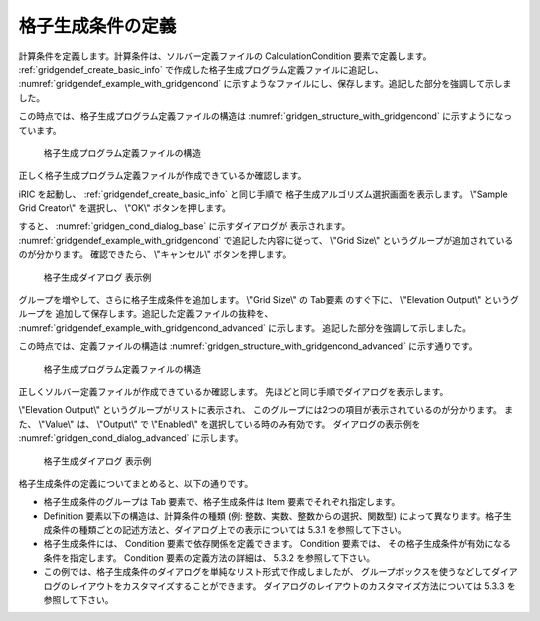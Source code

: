 .. _gridgendef_define_gridgencond:

格子生成条件の定義
-------------------

計算条件を定義します。計算条件は、ソルバー定義ファイルの
CalculationCondition 要素で定義します。 :ref:`gridgendef_create_basic_info`
で作成した格子生成プログラム定義ファイルに追記し、 :numref:`gridgendef_example_with_gridgencond`
に示すようなファイルにし、保存します。追記した部分を強調して示しました。

.. code-block:: xml
   :caption: 格子生成条件を追記した格子生成プログラム定義ファイルの例
   :name: gridgendef_example_with_gridgencond
   :linenos:
   :emphasize-lines: 11-18

   <?xml version="1.0" encoding="UTF-8"?>
   <GridGeneratorDefinition 
     name="samplecreator"
     caption="Sample Grid Creator"
     version="1.0"
     copyright="Example Company"
     executable="generator.exe"
     gridtype="structured2d"
   >
     <GridGeneratingCondition>
       <Tab name="size" caption="Grid Size">
         <Item name="imax" caption="IMax">
           <Definition valueType="integer" default="10" max="10000" min="1" />
         </Item>
         <Item name="jmax" caption="JMax">
           <Definition valueType="integer" default="10" max="10000" min="1" />
         </Item>
       </Tab>
     </GridGeneratingCondition>
   </GridGeneratorDefinition>

この時点では、格子生成プログラム定義ファイルの構造は
:numref:`gridgen_structure_with_gridgencond`
に示すようになっています。

.. _gridgen_structure_with_gridgencond:

.. figure:: images/gridgen_structure_with_gridgencond.png

   格子生成プログラム定義ファイルの構造

正しく格子生成プログラム定義ファイルが作成できているか確認します。

iRIC を起動し、 :ref:`gridgendef_create_basic_info` と同じ手順で
格子生成アルゴリズム選択画面を表示します。
\\"Sample Grid Creator\\" を選択し、 \\"OK\\" ボタンを押します。

すると、 :numref:`gridgen_cond_dialog_base` に示すダイアログが
表示されます。
:numref:`gridgendef_example_with_gridgencond` で追記した内容に従って、
\\"Grid Size\\" というグループが追加されているのが分かります。
確認できたら、 \\"キャンセル\\" ボタンを押します。

.. _gridgen_cond_dialog_base:

.. figure:: images/gridgen_cond_dialog_base.png

   格子生成ダイアログ 表示例

グループを増やして、さらに格子生成条件を追加します。
\\"Grid Size\\" の Tab要素 のすぐ下に、 \\"Elevation Output\\" というグループを
追加して保存します。追記した定義ファイルの抜粋を、
:numref:`gridgendef_example_with_gridgencond_advanced` に示します。
追記した部分を強調して示しました。

.. code-block:: xml
   :caption: 格子生成条件を追記した格子生成プログラム定義ファイルの例 (抜粋)
   :name: gridgendef_example_with_gridgencond_advanced
   :linenos:
   :emphasize-lines: 3-15

       (前略)
       </Tab>
       <Tab name="elevation" caption="Elevation Output">
         <Item name="elev_on" caption="Output">
           <Definition valueType="integer" default="0">
             <Enumeration caption="Enabled" value="1" />
             <Enumeration caption="Disabled" value="0" />
           </Definition>
         </Item>
         <Item name="elev_value" caption="Value">
           <Definition valueType="real" default="0">
             <Condition type="isEqual" target="elev_on" value="1" />
           </Definition>
         </Item>
       </Tab>
     </GridGeneratingCondition>
   </GridGeneratorDefinition>


この時点では、定義ファイルの構造は
:numref:`gridgen_structure_with_gridgencond_advanced` に示す通りです。

.. _gridgen_structure_with_gridgencond_advanced:

.. figure:: images/gridgen_structure_with_gridgencond_advanced.png

   格子生成プログラム定義ファイルの構造


正しくソルバー定義ファイルが作成できているか確認します。
先ほどと同じ手順でダイアログを表示します。

\\"Elevation Output\\" というグループがリストに表示され、
このグループには2つの項目が表示されているのが分かります。
また、 \\"Value\\" は、 \\"Output\\" で \\"Enabled\\" を選択している時のみ有効です。
ダイアログの表示例を :numref:`gridgen_cond_dialog_advanced` に示します。

.. _gridgen_cond_dialog_advanced:

.. figure:: images/gridgen_cond_dialog_advanced.png

   格子生成ダイアログ 表示例

格子生成条件の定義についてまとめると、以下の通りです。

- 格子生成条件のグループは Tab 要素で、格子生成条件は Item 要素でそれぞれ指定します。

- Definition 要素以下の構造は、計算条件の種類 (例: 整数、実数、整数からの選択、関数型)
  によって異なります。格子生成条件の種類ごとの記述方法と、ダイアログ上での表示については
  5.3.1 を参照して下さい。

- 格子生成条件には、 Condition 要素で依存関係を定義できます。 Condition 要素では、
  その格子生成条件が有効になる条件を指定します。 Condition 要素の定義方法の詳細は、
  5.3.2 を参照して下さい。

- この例では、格子生成条件のダイアログを単純なリスト形式で作成しましたが、
  グループボックスを使うなどしてダイアログのレイアウトをカスタマイズすることができます。
  ダイアログのレイアウトのカスタマイズ方法については 5.3.3 を参照して下さい。
